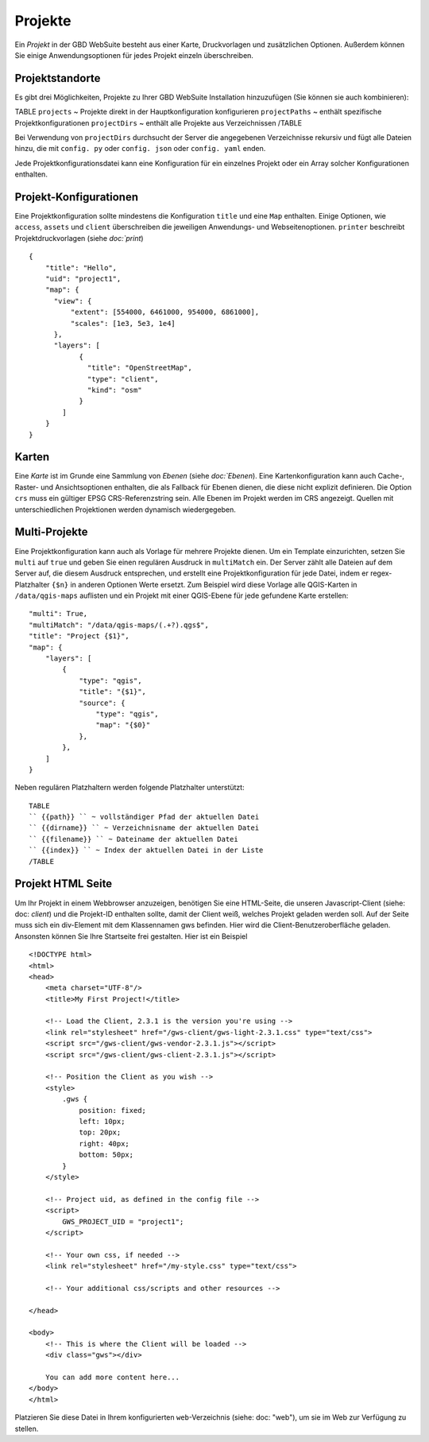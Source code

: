 Projekte
========

Ein *Projekt* in der GBD WebSuite besteht aus einer Karte, Druckvorlagen und zusätzlichen Optionen. Außerdem können Sie einige Anwendungsoptionen für jedes Projekt einzeln überschreiben.

Projektstandorte
-----------------

Es gibt drei Möglichkeiten, Projekte zu Ihrer GBD WebSuite Installation hinzuzufügen (Sie können sie auch kombinieren):

TABLE
``projects`` ~ Projekte direkt in der Hauptkonfiguration konfigurieren
``projectPaths`` ~ enthält spezifische Projektkonfigurationen
``projectDirs`` ~ enthält alle Projekte aus Verzeichnissen
/TABLE

Bei Verwendung von ``projectDirs`` durchsucht der Server die angegebenen Verzeichnisse rekursiv und fügt alle Dateien hinzu, die mit ``config. py`` oder ``config. json`` oder ``config. yaml`` enden.

Jede Projektkonfigurationsdatei kann eine Konfiguration für ein einzelnes Projekt oder ein Array solcher Konfigurationen enthalten.

Projekt-Konfigurationen
-----------------------

Eine Projektkonfiguration sollte mindestens die Konfiguration ``title`` und eine ``Map`` enthalten. Einige Optionen, wie ``access``, ``assets`` und ``client`` überschreiben die jeweiligen Anwendungs- und Webseitenoptionen. ``printer`` beschreibt Projektdruckvorlagen (siehe `doc:`print`) ::

    {
        "title": "Hello",
        "uid": "project1",
        "map": {
          "view": {
              "extent": [554000, 6461000, 954000, 6861000],
              "scales": [1e3, 5e3, 1e4]
          },
          "layers": [
                {
                  "title": "OpenStreetMap",
                  "type": "client",
                  "kind": "osm"
                }
            ]
        }
    }


Karten
------

Eine *Karte* ist im Grunde eine Sammlung von *Ebenen* (siehe `doc:`Ebenen`). Eine Kartenkonfiguration kann auch Cache-, Raster- und Ansichtsoptionen enthalten, die als Fallback für Ebenen dienen, die diese nicht explizit definieren. Die Option ``crs`` muss ein gültiger EPSG CRS-Referenzstring sein. Alle Ebenen im Projekt werden im CRS angezeigt. Quellen mit unterschiedlichen Projektionen werden dynamisch wiedergegeben.


Multi-Projekte
--------------

Eine Projektkonfiguration kann auch als Vorlage für mehrere Projekte dienen. Um ein Template einzurichten, setzen Sie ``multi`` auf ``true`` und geben Sie einen regulären Ausdruck in ``multiMatch`` ein. Der Server zählt alle Dateien auf dem Server auf, die diesem Ausdruck entsprechen, und erstellt eine Projektkonfiguration für jede Datei, indem er regex-Platzhalter ``{$n}`` in anderen Optionen Werte ersetzt. Zum Beispiel wird diese Vorlage alle QGIS-Karten in ``/data/qgis-maps`` auflisten und ein Projekt mit einer QGIS-Ebene für jede gefundene Karte erstellen::

        "multi": True,
        "multiMatch": "/data/qgis-maps/(.+?).qgs$",
        "title": "Project {$1}",
        "map": {
            "layers": [
                {
                    "type": "qgis",
                    "title": "{$1}",
                    "source": {
                        "type": "qgis",
                        "map": "{$0}"
                    },
                },
            ]
        }


Neben regulären Platzhaltern werden folgende Platzhalter unterstützt: ::

        TABLE
        `` {{path}} `` ~ vollständiger Pfad der aktuellen Datei
        `` {{dirname}} `` ~ Verzeichnisname der aktuellen Datei
        `` {{filename}} `` ~ Dateiname der aktuellen Datei
        `` {{index}} `` ~ Index der aktuellen Datei in der Liste
        /TABLE


Projekt HTML Seite
------------------

Um Ihr Projekt in einem Webbrowser anzuzeigen, benötigen Sie eine HTML-Seite, die unseren Javascript-Client (siehe: doc: `client`) und die Projekt-ID enthalten sollte, damit der Client weiß, welches Projekt geladen werden soll. Auf der Seite muss sich ein div-Element mit dem Klassennamen gws befinden. Hier wird die Client-Benutzeroberfläche geladen. Ansonsten können Sie Ihre Startseite frei gestalten. Hier ist ein Beispiel ::

    <!DOCTYPE html>
    <html>
    <head>
        <meta charset="UTF-8"/>
        <title>My First Project!</title>

        <!-- Load the Client, 2.3.1 is the version you're using -->
        <link rel="stylesheet" href="/gws-client/gws-light-2.3.1.css" type="text/css">
        <script src="/gws-client/gws-vendor-2.3.1.js"></script>
        <script src="/gws-client/gws-client-2.3.1.js"></script>

        <!-- Position the Client as you wish -->
        <style>
            .gws {
                position: fixed;
                left: 10px;
                top: 20px;
                right: 40px;
                bottom: 50px;
            }
        </style>

        <!-- Project uid, as defined in the config file -->
        <script>
            GWS_PROJECT_UID = "project1";
        </script>

        <!-- Your own css, if needed -->
        <link rel="stylesheet" href="/my-style.css" type="text/css">

        <!-- Your additional css/scripts and other resources -->

    </head>

    <body>
        <!-- This is where the Client will be loaded -->
        <div class="gws"></div>

        You can add more content here...
    </body>
    </html>

Platzieren Sie diese Datei in Ihrem konfigurierten ``web``-Verzeichnis (siehe: doc: "web"), um sie im Web zur Verfügung zu stellen.
